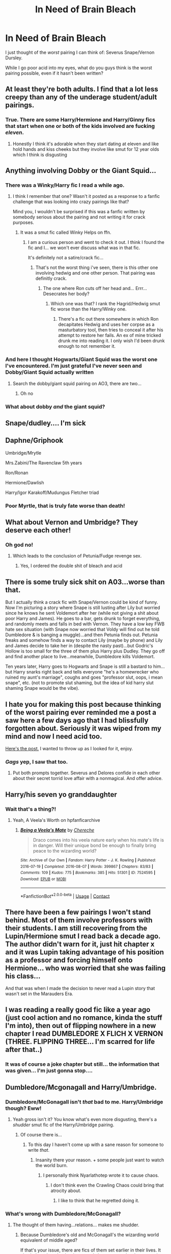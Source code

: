 #+TITLE: In Need of Brain Bleach

* In Need of Brain Bleach
:PROPERTIES:
:Author: Nathen_Drake_392
:Score: 19
:DateUnix: 1614711471.0
:DateShort: 2021-Mar-02
:FlairText: Discussion
:END:
I just thought of the /worst/ pairing I can think of: Severus Snape/Vernon Dursley.

While I go poor acid into my eyes, what do you guys think is the worst pairing possible, even if it hasn't been written?


** At least they're both adults. I find that a lot less creepy than any of the underage student/adult pairings.
:PROPERTIES:
:Author: Jaded_Cryptographer
:Score: 26
:DateUnix: 1614711692.0
:DateShort: 2021-Mar-02
:END:

*** True. There are some Harry/Hermione and Harry/Ginny fics that start when one or both of the kids involved are fucking /eleven/.
:PROPERTIES:
:Author: Nathen_Drake_392
:Score: 16
:DateUnix: 1614711812.0
:DateShort: 2021-Mar-02
:END:

**** Honestly I think it's adorable when they start dating at eleven and like hold hands and kiss cheeks but they involve like smut for 12 year olds which I think is disgusting
:PROPERTIES:
:Author: annoyedby-
:Score: 10
:DateUnix: 1614727013.0
:DateShort: 2021-Mar-03
:END:


** Anything involving Dobby or the Giant Squid...
:PROPERTIES:
:Author: Japanese_Lasagna
:Score: 9
:DateUnix: 1614722373.0
:DateShort: 2021-Mar-03
:END:

*** There was a Winky/Harry fic I read a while ago.
:PROPERTIES:
:Author: Lolster239
:Score: 5
:DateUnix: 1614735171.0
:DateShort: 2021-Mar-03
:END:

**** I think I remember that one? Wasn't it posted as a response to a fanfic challenge that was looking into crazy pairings like that?

Mind you, I wouldn't be surprised if this was a fanfic written by somebody serious about the pairing and not writing it for crack purposes.
:PROPERTIES:
:Author: TiffWaffles
:Score: 1
:DateUnix: 1614741422.0
:DateShort: 2021-Mar-03
:END:

***** It was a smut fic called Winky Helps on ffn.
:PROPERTIES:
:Author: Lolster239
:Score: 1
:DateUnix: 1614741772.0
:DateShort: 2021-Mar-03
:END:

****** I am a curious person and went to check it out. I think I found the fic and I... we won't ever discuss what was in that fic.

It's definitely not a satire/crack fic...
:PROPERTIES:
:Author: TiffWaffles
:Score: 2
:DateUnix: 1614742922.0
:DateShort: 2021-Mar-03
:END:

******* That's not the worst thing i've seen, there is this other one involving hedwig and one other person. That pairing was definitly crack.
:PROPERTIES:
:Author: Lolster239
:Score: 1
:DateUnix: 1614743511.0
:DateShort: 2021-Mar-03
:END:

******** The one where Ron cuts off her head and... Errr... Desecrates her body?
:PROPERTIES:
:Author: ShredofInsanity
:Score: 1
:DateUnix: 1614823107.0
:DateShort: 2021-Mar-04
:END:

********* Which one was that? I rank the Hagrid/Hedwig smut fic worse than the Harry/Winky one.
:PROPERTIES:
:Author: Lolster239
:Score: 1
:DateUnix: 1614829450.0
:DateShort: 2021-Mar-04
:END:

********** There's a fic out there somewhere in which Ron decapitates Hedwig and uses her corpse as a masturbatory tool, then tries to conceal it after his attempt to restore her fails. An ex of mine tricked drunk me into reading it. I only wish I'd been drunk enough to not remember it.
:PROPERTIES:
:Author: ShredofInsanity
:Score: 1
:DateUnix: 1614830446.0
:DateShort: 2021-Mar-04
:END:


*** And here I thought Hogwarts/Giant Squid was the worst one I've encountered. I'm just grateful I've never seen and Dobby/Giant Squid actually written
:PROPERTIES:
:Author: jesterxgirl
:Score: 3
:DateUnix: 1614747740.0
:DateShort: 2021-Mar-03
:END:

**** Search the dobby/giant squid pairing on AO3, there are two...
:PROPERTIES:
:Author: random_reddit_user01
:Score: 1
:DateUnix: 1614766594.0
:DateShort: 2021-Mar-03
:END:

***** Oh no
:PROPERTIES:
:Author: jesterxgirl
:Score: 3
:DateUnix: 1614782048.0
:DateShort: 2021-Mar-03
:END:


*** What about dobby */and/* the giant squid?
:PROPERTIES:
:Author: random_reddit_user01
:Score: 1
:DateUnix: 1614766462.0
:DateShort: 2021-Mar-03
:END:


** Snape/dudley.... I'm sick
:PROPERTIES:
:Author: BeatConnect6048
:Score: 6
:DateUnix: 1614721010.0
:DateShort: 2021-Mar-03
:END:


** Daphne/Griphook

Umbridge/Mrytle

Mrs.Zabini/The Ravenclaw 5th years

Ron/Ronan

Hermione/Dawlish

Harry/Igor Karakoff/Mudungus Fletcher triad
:PROPERTIES:
:Author: Bleepbloopbotz2
:Score: 8
:DateUnix: 1614717790.0
:DateShort: 2021-Mar-03
:END:

*** Poor Myrtle, that is truly fate worse than death!
:PROPERTIES:
:Author: ceplma
:Score: 5
:DateUnix: 1614721820.0
:DateShort: 2021-Mar-03
:END:


** What about Vernon and Umbridge? They deserve each other!
:PROPERTIES:
:Author: Independent_Ad_7204
:Score: 12
:DateUnix: 1614716401.0
:DateShort: 2021-Mar-02
:END:

*** Oh god no!
:PROPERTIES:
:Author: Nathen_Drake_392
:Score: 1
:DateUnix: 1614716452.0
:DateShort: 2021-Mar-02
:END:

**** Which leads to the conclusion of Petunia/Fudge revenge sex.
:PROPERTIES:
:Author: QwopterMain
:Score: 6
:DateUnix: 1614754891.0
:DateShort: 2021-Mar-03
:END:

***** Yes, I ordered the double shit of bleach and acid
:PROPERTIES:
:Author: adambomb90
:Score: 3
:DateUnix: 1614797996.0
:DateShort: 2021-Mar-03
:END:


** There is some truly sick shit on A03...worse than that.

But I actually think a crack fic with Snape/Vernon could be kind of funny. Now I'm picturing a story where Snape is still lusting after Lily but worried since he knows he sent Voldemort after her (while not giving a shit about poor Harry and James). He goes to a bar, gets drunk to forget everything, and randomly meets and falls in bed with Vernon. They have a low key FWB hate sex situation (with Snape now worried that Voldy will find out he told Dumbledore & is banging a muggle)...and then Petunia finds out. Petunia freaks and somehow finds a way to contact Lily (maybe by phone) and Lily and James decide to take her in (despite the nasty past)...but Godric's Hollow is too small for the three of them plus Harry plus Dudley. They go off and find another place to live...meanwhile, Dumbledore kills Voldemort.

Ten years later, Harry goes to Hogwarts and Snape is still a bastard to him...but Harry snarks right back and tells everyone "he's a homewrecker who ruined my aunt's marriage", coughs and goes "professor slut, oops, i mean snape", etc. (not to promote slut shaming, but the idea of kid harry slut shaming Snape would be the vibe).
:PROPERTIES:
:Author: Altair_L
:Score: 5
:DateUnix: 1614779638.0
:DateShort: 2021-Mar-03
:END:


** I hate you for making this post because thinking of the worst pairing ever reminded me a post a saw here a few days ago that I had blissfully forgotten about. Seriously it was wiped from my mind and now I need acid too.

[[https://www.reddit.com/r/HPfanfiction/comments/lqszj8/will_she_choose_argus_with_his_ruggedly_handsome/?utm_source=share&utm_medium=ios_app&utm_name=iossmf][Here's the post.]] I wanted to throw up as I looked for it, enjoy.
:PROPERTIES:
:Author: squib27
:Score: 6
:DateUnix: 1614714097.0
:DateShort: 2021-Mar-02
:END:

*** /Gags/ yep, I saw that too.
:PROPERTIES:
:Author: Nathen_Drake_392
:Score: 1
:DateUnix: 1614715800.0
:DateShort: 2021-Mar-02
:END:

**** Put both prompts together. Severus and Delores confide in each other about their secret torrid love affair with a nonmagical. And offer advice.
:PROPERTIES:
:Author: spellsongrisen
:Score: 2
:DateUnix: 1614717147.0
:DateShort: 2021-Mar-03
:END:


** Harry/his seven yo granddaughter
:PROPERTIES:
:Author: mrtimes4
:Score: 3
:DateUnix: 1614737706.0
:DateShort: 2021-Mar-03
:END:

*** Wait that's a thing?!
:PROPERTIES:
:Author: EquivalentGaming
:Score: 2
:DateUnix: 1614775056.0
:DateShort: 2021-Mar-03
:END:

**** Yeah, A Veela's Worth on hpfanficarchive
:PROPERTIES:
:Author: mrtimes4
:Score: 1
:DateUnix: 1614775111.0
:DateShort: 2021-Mar-03
:END:

***** [[https://archiveofourown.org/works/7524595][*/Being a Veela's Mate/*]] by [[https://www.archiveofourown.org/users/Chereche/pseuds/Chereche][/Chereche/]]

#+begin_quote
  Draco comes into his veela nature early when his mate's life is in danger. Will their unique bond be enough to finally bring peace to the wizarding world?
#+end_quote

^{/Site/:} ^{Archive} ^{of} ^{Our} ^{Own} ^{*|*} ^{/Fandom/:} ^{Harry} ^{Potter} ^{-} ^{J.} ^{K.} ^{Rowling} ^{*|*} ^{/Published/:} ^{2016-07-19} ^{*|*} ^{/Completed/:} ^{2016-08-07} ^{*|*} ^{/Words/:} ^{399867} ^{*|*} ^{/Chapters/:} ^{83/83} ^{*|*} ^{/Comments/:} ^{109} ^{*|*} ^{/Kudos/:} ^{775} ^{*|*} ^{/Bookmarks/:} ^{385} ^{*|*} ^{/Hits/:} ^{51301} ^{*|*} ^{/ID/:} ^{7524595} ^{*|*} ^{/Download/:} ^{[[https://archiveofourown.org/downloads/7524595/Being%20a%20Veelas%20Mate.epub?updated_at=1470621402][EPUB]]} ^{or} ^{[[https://archiveofourown.org/downloads/7524595/Being%20a%20Veelas%20Mate.mobi?updated_at=1470621402][MOBI]]}

--------------

*FanfictionBot*^{2.0.0-beta} | [[https://github.com/FanfictionBot/reddit-ffn-bot/wiki/Usage][Usage]] | [[https://www.reddit.com/message/compose?to=tusing][Contact]]
:PROPERTIES:
:Author: FanfictionBot
:Score: 1
:DateUnix: 1614775135.0
:DateShort: 2021-Mar-03
:END:


** There have been a few pairings I won't stand behind. Most of them involve professors with their students. I am still recovering from the Lupin/Hermione smut I read back a decade ago. The author didn't warn for it, just hit chapter x and it was Lupin taking advantage of his position as a professor and forcing himself onto Hermione... who was worried that she was failing his class...

And that was when I made the decision to never read a Lupin story that wasn't set in the Marauders Era.
:PROPERTIES:
:Author: TiffWaffles
:Score: 3
:DateUnix: 1614741077.0
:DateShort: 2021-Mar-03
:END:


** I was reading a really good fic like a year ago (just cool action and no romance, kinda the stuff I'm into), then out of flipping nowhere in a new chapter I read DUMBLEDORE X FLICH X VERNON (THREE. FLIPPING THREE... I'm scarred for life after that..)
:PROPERTIES:
:Author: EquivalentGaming
:Score: 2
:DateUnix: 1614774931.0
:DateShort: 2021-Mar-03
:END:

*** It was of course a joke chapter but still... the information that was given... I'm just gonna stop....
:PROPERTIES:
:Author: EquivalentGaming
:Score: 1
:DateUnix: 1614775042.0
:DateShort: 2021-Mar-03
:END:


** Dumbledore/Mcgonagall and Harry/Umbridge.
:PROPERTIES:
:Author: Daemon_Sultan
:Score: 1
:DateUnix: 1614715960.0
:DateShort: 2021-Mar-02
:END:

*** Dumbledore/McGonagall isn't /that/ bad to me. Harry/Umbridge though? Eww!
:PROPERTIES:
:Author: Nathen_Drake_392
:Score: 3
:DateUnix: 1614716514.0
:DateShort: 2021-Mar-02
:END:

**** Yeah gross isn't it? You know what's even more disgusting, there's a /shudder/ smut fic of the Harry/Umbridge pairing.
:PROPERTIES:
:Author: Daemon_Sultan
:Score: 3
:DateUnix: 1614717972.0
:DateShort: 2021-Mar-03
:END:

***** Of course there is...
:PROPERTIES:
:Author: Deiskos
:Score: 2
:DateUnix: 1614736204.0
:DateShort: 2021-Mar-03
:END:

****** To this day I haven't come up with a sane reason for someone to write /that/.
:PROPERTIES:
:Author: Daemon_Sultan
:Score: 3
:DateUnix: 1614736360.0
:DateShort: 2021-Mar-03
:END:

******* Insanity there your reason. + some people just want to watch the world burn.
:PROPERTIES:
:Author: Janniinger
:Score: 2
:DateUnix: 1614788864.0
:DateShort: 2021-Mar-03
:END:

******** I personally think Nyarlathotep wrote it to cause chaos.
:PROPERTIES:
:Author: Daemon_Sultan
:Score: 1
:DateUnix: 1614789459.0
:DateShort: 2021-Mar-03
:END:

********* I don't think even the Crawling Chaos could bring that atrocity about.
:PROPERTIES:
:Author: ShredofInsanity
:Score: 2
:DateUnix: 1614823225.0
:DateShort: 2021-Mar-04
:END:

********** I like to think that he regretted doing it.
:PROPERTIES:
:Author: Daemon_Sultan
:Score: 1
:DateUnix: 1614823675.0
:DateShort: 2021-Mar-04
:END:


*** What's wrong with Dumbledore/McGonagall?
:PROPERTIES:
:Author: beta_reader
:Score: 1
:DateUnix: 1614746130.0
:DateShort: 2021-Mar-03
:END:

**** The thought of them having...relations... makes me shudder.
:PROPERTIES:
:Author: Daemon_Sultan
:Score: 1
:DateUnix: 1614751122.0
:DateShort: 2021-Mar-03
:END:

***** Because Dumbledore's old and McGonagall's the wizarding world equivalent of middle aged?

If that's your issue, there are fics of them set earlier in their lives. It also helps when they're the central characters and we're not seeing them through Harry's POV.
:PROPERTIES:
:Author: beta_reader
:Score: 1
:DateUnix: 1614753505.0
:DateShort: 2021-Mar-03
:END:

****** Yeah but all I can think about is how Dumbledore was in his 50s when Mcgonagall was in school.
:PROPERTIES:
:Author: Daemon_Sultan
:Score: 1
:DateUnix: 1614753599.0
:DateShort: 2021-Mar-03
:END:


** Vernon deserves better :P
:PROPERTIES:
:Score: 1
:DateUnix: 1614718592.0
:DateShort: 2021-Mar-03
:END:


** Umbridge/Dudley
:PROPERTIES:
:Author: spacesleep
:Score: 1
:DateUnix: 1614732752.0
:DateShort: 2021-Mar-03
:END:


** Umbridge/Cat!Minerva
:PROPERTIES:
:Author: random_reddit_user01
:Score: 1
:DateUnix: 1614766394.0
:DateShort: 2021-Mar-03
:END:


** Why do these posts always arrive while I eat dinner?
:PROPERTIES:
:Author: Janniinger
:Score: 1
:DateUnix: 1614788676.0
:DateShort: 2021-Mar-03
:END:


** Dumbledor/11yr old Harry Potter
:PROPERTIES:
:Author: Janniinger
:Score: 1
:DateUnix: 1614788937.0
:DateShort: 2021-Mar-03
:END:


** Since everyone else is taking this as a challenge - Ron/Aragog smut/vore fic.
:PROPERTIES:
:Author: Rose_Red_Wolf
:Score: 1
:DateUnix: 1614823865.0
:DateShort: 2021-Mar-04
:END:


** I wonder how would Petunia take that Vernon is cheating on her with that Snape boy?
:PROPERTIES:
:Author: OkRetardBuddy3399399
:Score: 1
:DateUnix: 1614850305.0
:DateShort: 2021-Mar-04
:END:


** Kreacher/Walburga Blacks Portrait

Ron/Locket Horcrux

Hedwig/Filch

Voldemort/Hermione/Luna/Ginny foursome

I actually saw last two in stories.
:PROPERTIES:
:Author: OkRetardBuddy3399399
:Score: 1
:DateUnix: 1614850690.0
:DateShort: 2021-Mar-04
:END:


** I once saw a Hermione/Sorting Hat smut fic.
:PROPERTIES:
:Author: AntaraBlack
:Score: 1
:DateUnix: 1614854983.0
:DateShort: 2021-Mar-04
:END:
